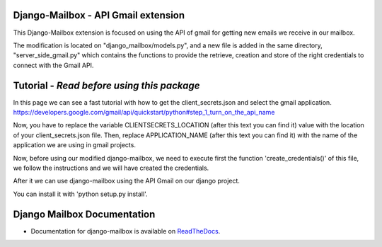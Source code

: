 Django-Mailbox - API Gmail extension
====================================

This Django-Mailbox extension is focused on using the API of gmail for getting new emails we receive in our mailbox.

The modification is located on "django_mailbox/models.py", and a new file is added in the same directory, "server_side_gmail.py" which contains the functions to provide the retrieve, creation and store of the right credentials to connect with the Gmail API.


Tutorial - *Read before using this package*
===========================================

In this page we can see a fast tutorial with how to get the client_secrets.json and
select the gmail application.
https://developers.google.com/gmail/api/quickstart/python#step_1_turn_on_the_api_name

Now, you have to replace the variable CLIENTSECRETS_LOCATION (after this text you can find it) value with the location of your client_secrets.json file.
Then, replace APPLICATION_NAME (after this text you can find it) with the name of the application we are using in gmail projects.

Now, before using our modified django-mailbox, we need to execute first the function 'create_credentials()' of this file, we follow the instructions and we will have created the credentials.

After it we can use django-mailbox using the API Gmail  on our django project.

You can install it with 'python setup.py install'.

Django Mailbox Documentation
============================
- Documentation for django-mailbox is available on
  `ReadTheDocs <http://django-mailbox.readthedocs.org/>`_.


